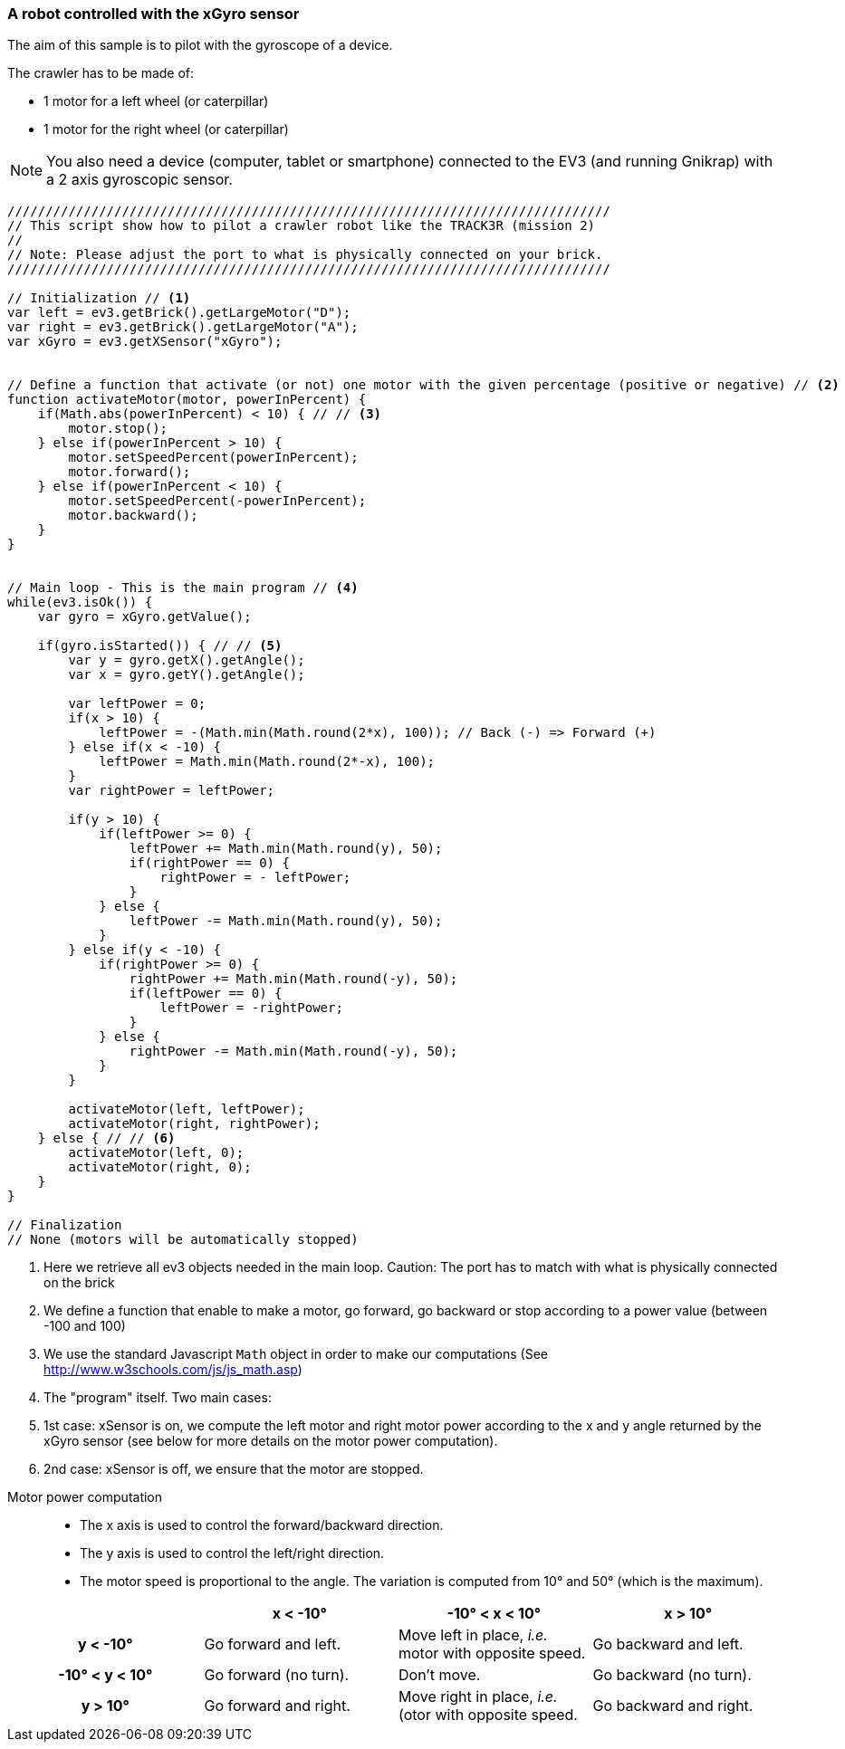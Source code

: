 === A robot controlled with the xGyro sensor

The aim of this sample is to pilot with the gyroscope of a device.

The crawler has to be made of:

* 1 motor for a left wheel (or caterpillar) 
* 1 motor for the right wheel (or caterpillar) 

[NOTE]
====
You also need a device (computer, tablet or smartphone) connected to the EV3 (and running Gnikrap) with a 2 axis gyroscopic sensor.
====

[source,javascript]
----
///////////////////////////////////////////////////////////////////////////////
// This script show how to pilot a crawler robot like the TRACK3R (mission 2)
//
// Note: Please adjust the port to what is physically connected on your brick.
///////////////////////////////////////////////////////////////////////////////

// Initialization // <1>
var left = ev3.getBrick().getLargeMotor("D");
var right = ev3.getBrick().getLargeMotor("A");
var xGyro = ev3.getXSensor("xGyro");


// Define a function that activate (or not) one motor with the given percentage (positive or negative) // <2>
function activateMotor(motor, powerInPercent) {
    if(Math.abs(powerInPercent) < 10) { // // <3>
        motor.stop();
    } else if(powerInPercent > 10) {
        motor.setSpeedPercent(powerInPercent);
        motor.forward();
    } else if(powerInPercent < 10) {
        motor.setSpeedPercent(-powerInPercent);
        motor.backward();
    }
}


// Main loop - This is the main program // <4>
while(ev3.isOk()) {
    var gyro = xGyro.getValue();

    if(gyro.isStarted()) { // // <5>
        var y = gyro.getX().getAngle();
        var x = gyro.getY().getAngle();
        
        var leftPower = 0;
        if(x > 10) {
            leftPower = -(Math.min(Math.round(2*x), 100)); // Back (-) => Forward (+)
        } else if(x < -10) {
            leftPower = Math.min(Math.round(2*-x), 100);
        }
        var rightPower = leftPower;
        
        if(y > 10) {
            if(leftPower >= 0) {
                leftPower += Math.min(Math.round(y), 50);
                if(rightPower == 0) {
                    rightPower = - leftPower;
                }
            } else {
                leftPower -= Math.min(Math.round(y), 50);
            }
        } else if(y < -10) {
            if(rightPower >= 0) {
                rightPower += Math.min(Math.round(-y), 50);
                if(leftPower == 0) {
                    leftPower = -rightPower;
                }
            } else {
                rightPower -= Math.min(Math.round(-y), 50);
            }
        }
        
        activateMotor(left, leftPower);
        activateMotor(right, rightPower);
    } else { // // <6>
        activateMotor(left, 0);
        activateMotor(right, 0);
    }
}

// Finalization
// None (motors will be automatically stopped)
----
<1> Here we retrieve all ev3 objects needed in the main loop. Caution: The port has to match with what is physically 
    connected on the brick
<2> We define a function that enable to make a motor, go forward, go backward or stop according to a power value 
    (between -100 and 100)
<3> We use the standard Javascript `Math` object in order to make our computations (See http://www.w3schools.com/js/js_math.asp)
<4> The "program" itself. Two main cases: 
<5> 1st case: xSensor is on, we compute the left motor and right motor power according to the x and y angle returned by the xGyro sensor 
    (see below for more details on the motor power computation).
<6> 2nd case: xSensor is off, we ensure that the motor are stopped.


// Workaround - Comment otherwise only the table was displayed ?!


Motor power computation::
* The x axis is used to control the forward/backward direction.
* The y axis is used to control the left/right direction.
* The motor speed is proportional to the angle. The variation is computed from 10° and 50° (which is the maximum).


[cols="^h,^,^,^", options="header"]
|===
|                | x < -10° | -10° < x < 10° | x > 10°
| y < -10°       | Go forward and left. | Move left in place, _i.e._ motor with opposite speed. | Go backward and left.
| -10° < y < 10° | Go forward (no turn). | Don't move. | Go backward (no turn).
| y > 10°        | Go forward and right. | Move right in place, _i.e._(otor with opposite speed. | Go backward and right.
|===
 